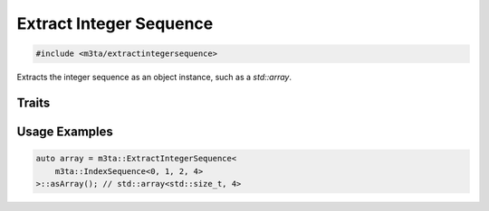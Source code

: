 .. _reference_extractintegersequence:

Extract Integer Sequence
========================

.. code-block:: cpp
    
   #include <m3ta/extractintegersequence>


Extracts the integer sequence as an object instance, such as a `std::array`.


Traits
------

.. _trait_extractintegersequence:

.. describe:: m3ta::ExtractIntegerSequence
   
   .. code-block:: cpp
      
      template<typename T_Sequence>
      struct ExtractIntegerSequence
   
   
   :Template Parameters:
      - **T_Sequence** – Integer sequence.
   
   
   .. rubric:: Member Functions
   
   .. describe:: std::array<T, sizeof ... (T_values)> asArray()
      
      The integer sequence as a ``std::array``.


Usage Examples
--------------

.. _usageexamples_extractintegersequence:

.. code-block:: cpp
   
   auto array = m3ta::ExtractIntegerSequence<
       m3ta::IndexSequence<0, 1, 2, 4>
   >::asArray(); // std::array<std::size_t, 4>
